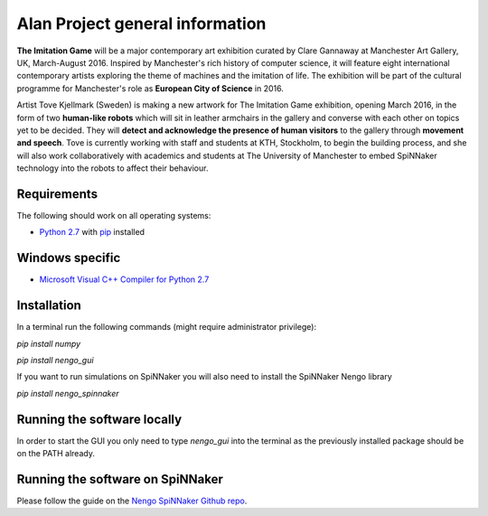 Alan Project general information
================================

**The Imitation Game** will be a major contemporary art exhibition curated by Clare Gannaway at Manchester
Art Gallery, UK, March-August 2016. Inspired by Manchester\'s rich history of computer science, it will
feature eight international contemporary artists exploring the theme of machines and the imitation of life.
The exhibition will be part of the cultural programme for Manchester\'s role as **European City of Science** in
2016.

Artist Tove Kjellmark (Sweden) is making a new artwork for The Imitation Game exhibition, opening March
2016, in the form of two **human-like robots** which will sit in leather armchairs in the gallery and converse
with each other on topics yet to be decided. They will **detect and acknowledge the presence of human
visitors** to the gallery through **movement and speech**. Tove is currently working with staff and students at
KTH, Stockholm, to begin the building process, and she will also work collaboratively with academics and
students at The University of Manchester to embed SpiNNaker technology into the robots to affect their
behaviour.

Requirements
------------ 

The following should work on all operating systems:

+   `Python 2.7 <https://www.python.org/download/releases/2.7/>`_ with pip_ installed

Windows specific
---------------- 

+   `Microsoft Visual C++ Compiler for Python 2.7 <http://www.microsoft.com/en-gb/download/details.aspx?id=44266>`_

Installation
------------ 

In a terminal run the following commands (might require administrator privilege):

`pip install numpy`
    
`pip install nengo_gui`

If you want to run simulations on SpiNNaker you will also need to install the SpiNNaker Nengo library

`pip install nengo_spinnaker`

Running the software locally
----------------------------

In order to start the GUI you only need to type `nengo_gui` into the terminal as the previously installed package should be on the PATH already.

Running the software on SpiNNaker
---------------------------------


Please follow the guide on the `Nengo SpiNNaker Github repo <https://github.com/project-rig/nengo_spinnaker>`_.


.. _pip: https://pip.pypa.io/en/stable/installing.html
